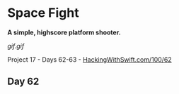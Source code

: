 * Space Fight

*A simple, highscore platform shooter.*

[[gif.gif]]

Project 17 - Days 62-63 - [[https://www.hackingwithswift.com/100/62][HackingWithSwift.com/100/62]]

** Day 62

